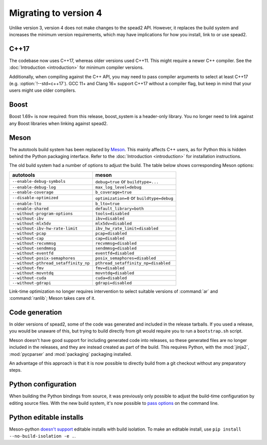 Migrating to version 4
======================

Unlike version 3, version 4 does not make changes to the spead2 API. However, it
replaces the build system and increases the minimum version requirements, which
may have implications for how you install, link to or use spead2.

C++17
-----
The codebase now uses C++17, whereas older versions used C++11. This might
require a newer C++ compiler. See the :doc:`Introduction <introduction>` for
minimum compiler versions.

Additionally, when compiling against the C++ API, you may need to pass
compiler arguments to select at least C++17 (e.g. :option:`!--std=c++17`). GCC
11+ and Clang 16+ support C++17 without a compiler flag, but keep in mind that
your users might use older compilers.

Boost
-----
Boost 1.69+ is now required: from this release, boost_system is
a header-only library. You no longer need to link against any Boost libraries
when linking against spead2.

Meson
-----
The autotools build system has been replaced by `Meson`_. This mainly affects
C++ users, as for Python this is hidden behind the Python packaging
interface. Refer to the :doc:`Introduction <introduction>` for installation
instructions.

The old build system had a number of options to adjust the build. The table
below shows corresponding Meson options:

====================================== =====================================
autotools                              meson
====================================== =====================================
``--enable-debug-symbols``             ``debug=true`` or ``buildtype=...``
``--enable-debug-log``                 ``max_log_level=debug``
``--enable-coverage``                  ``b_coverage=true``
``--disable-optimized``                ``optimization=0`` or ``buildtype=debug``
``--enable-lto``                       ``b_lto=true``
``--enable-shared``                    ``default_library=both``
``--without-program-options``          ``tools=disabled``
``--without-ibv``                      ``ibv=disabled``
``--without-mlx5dv``                   ``mlx5dv=disabled``
``--without-ibv-hw-rate-limit``        ``ibv_hw_rate_limit=disabled``
``--without-pcap``                     ``pcap=disabled``
``--without-cap``                      ``cap=disabled``
``--without-recvmmsg``                 ``recvmmsg=disabled``
``--without-sendmmsg``                 ``sendmmsg=disabled``
``--without-eventfd``                  ``eventfd=disabled``
``--without-posix-semaphores``         ``posix_semaphores=disabled``
``--without-pthread_setaffinity_np``   ``pthread_setaffinity_np=disabled``
``--without-fmv``                      ``fmv=disabled``
``--without-movntdq``                  ``movntdq=disabled``
``--without-cuda``                     ``cuda=disabled``
``--without-gdrapi``                   ``gdrapi=disabled``
====================================== =====================================

Link-time optimization no longer requires intervention to select suitable
versions of :command:`ar` and :command:`ranlib`; Meson takes care of it.

Code generation
---------------
In older versions of spead2, some of the code was generated and included in
the release tarballs. If you used a release, you would be unaware of this, but
trying to build directly from git would require you to run a ``bootstrap.sh``
script.

Meson doesn't have good support for including generated code into releases, so
these generated files are no longer included in the releases, and they are
instead created as part of the build. This requires Python, with the
:mod:`jinja2`, :mod:`pycparser` and :mod:`packaging` packaging installed.

An advantage of this approach is that it is now possible to directly build
from a git checkout without any preparatory steps.

Python configuration
--------------------
When building the Python bindings from source, it was previously only possible
to adjust the build-time configuration by editing source files. With
the new build system, it's now possible to `pass options`_ on the command
line.

.. _pass options: https://meson-python.readthedocs.io/en/latest/how-to-guides/config-settings.html

Python editable installs
------------------------
Meson-python `doesn't support <no-editable_>`_ editable installs with build
isolation. To make an editable install, use ``pip install --no-build-isolation -e .``.

.. _no-editable: https://meson-python.readthedocs.io/en/latest/how-to-guides/editable-installs.html
